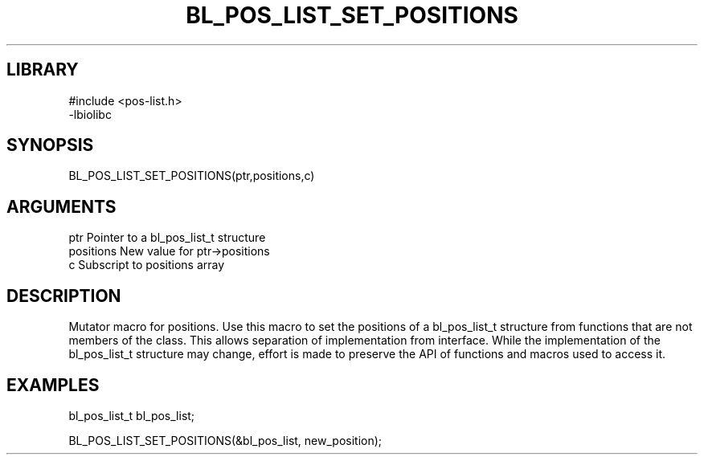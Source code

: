 \" Generated by /home/bacon/scripts/gen-get-set
.TH BL_POS_LIST_SET_POSITIONS 3

.SH LIBRARY
.nf
.na
#include <pos-list.h>
-lbiolibc
.ad
.fi

\" Convention:
\" Underline anything that is typed verbatim - commands, etc.
.SH SYNOPSIS
.PP
.nf 
.na
BL_POS_LIST_SET_POSITIONS(ptr,positions,c)
.ad
.fi

.SH ARGUMENTS
.nf
.na
ptr              Pointer to a bl_pos_list_t structure
positions        New value for ptr->positions
c                Subscript to positions array
.ad
.fi

.SH DESCRIPTION

Mutator macro for positions.  Use this macro to set the positions of
a bl_pos_list_t structure from functions that are not members of the class.
This allows separation of implementation from interface.  While the
implementation of the bl_pos_list_t structure may change, effort is made to
preserve the API of functions and macros used to access it.

.SH EXAMPLES

.nf
.na
bl_pos_list_t   bl_pos_list;

BL_POS_LIST_SET_POSITIONS(&bl_pos_list, new_position);
.ad
.fi

